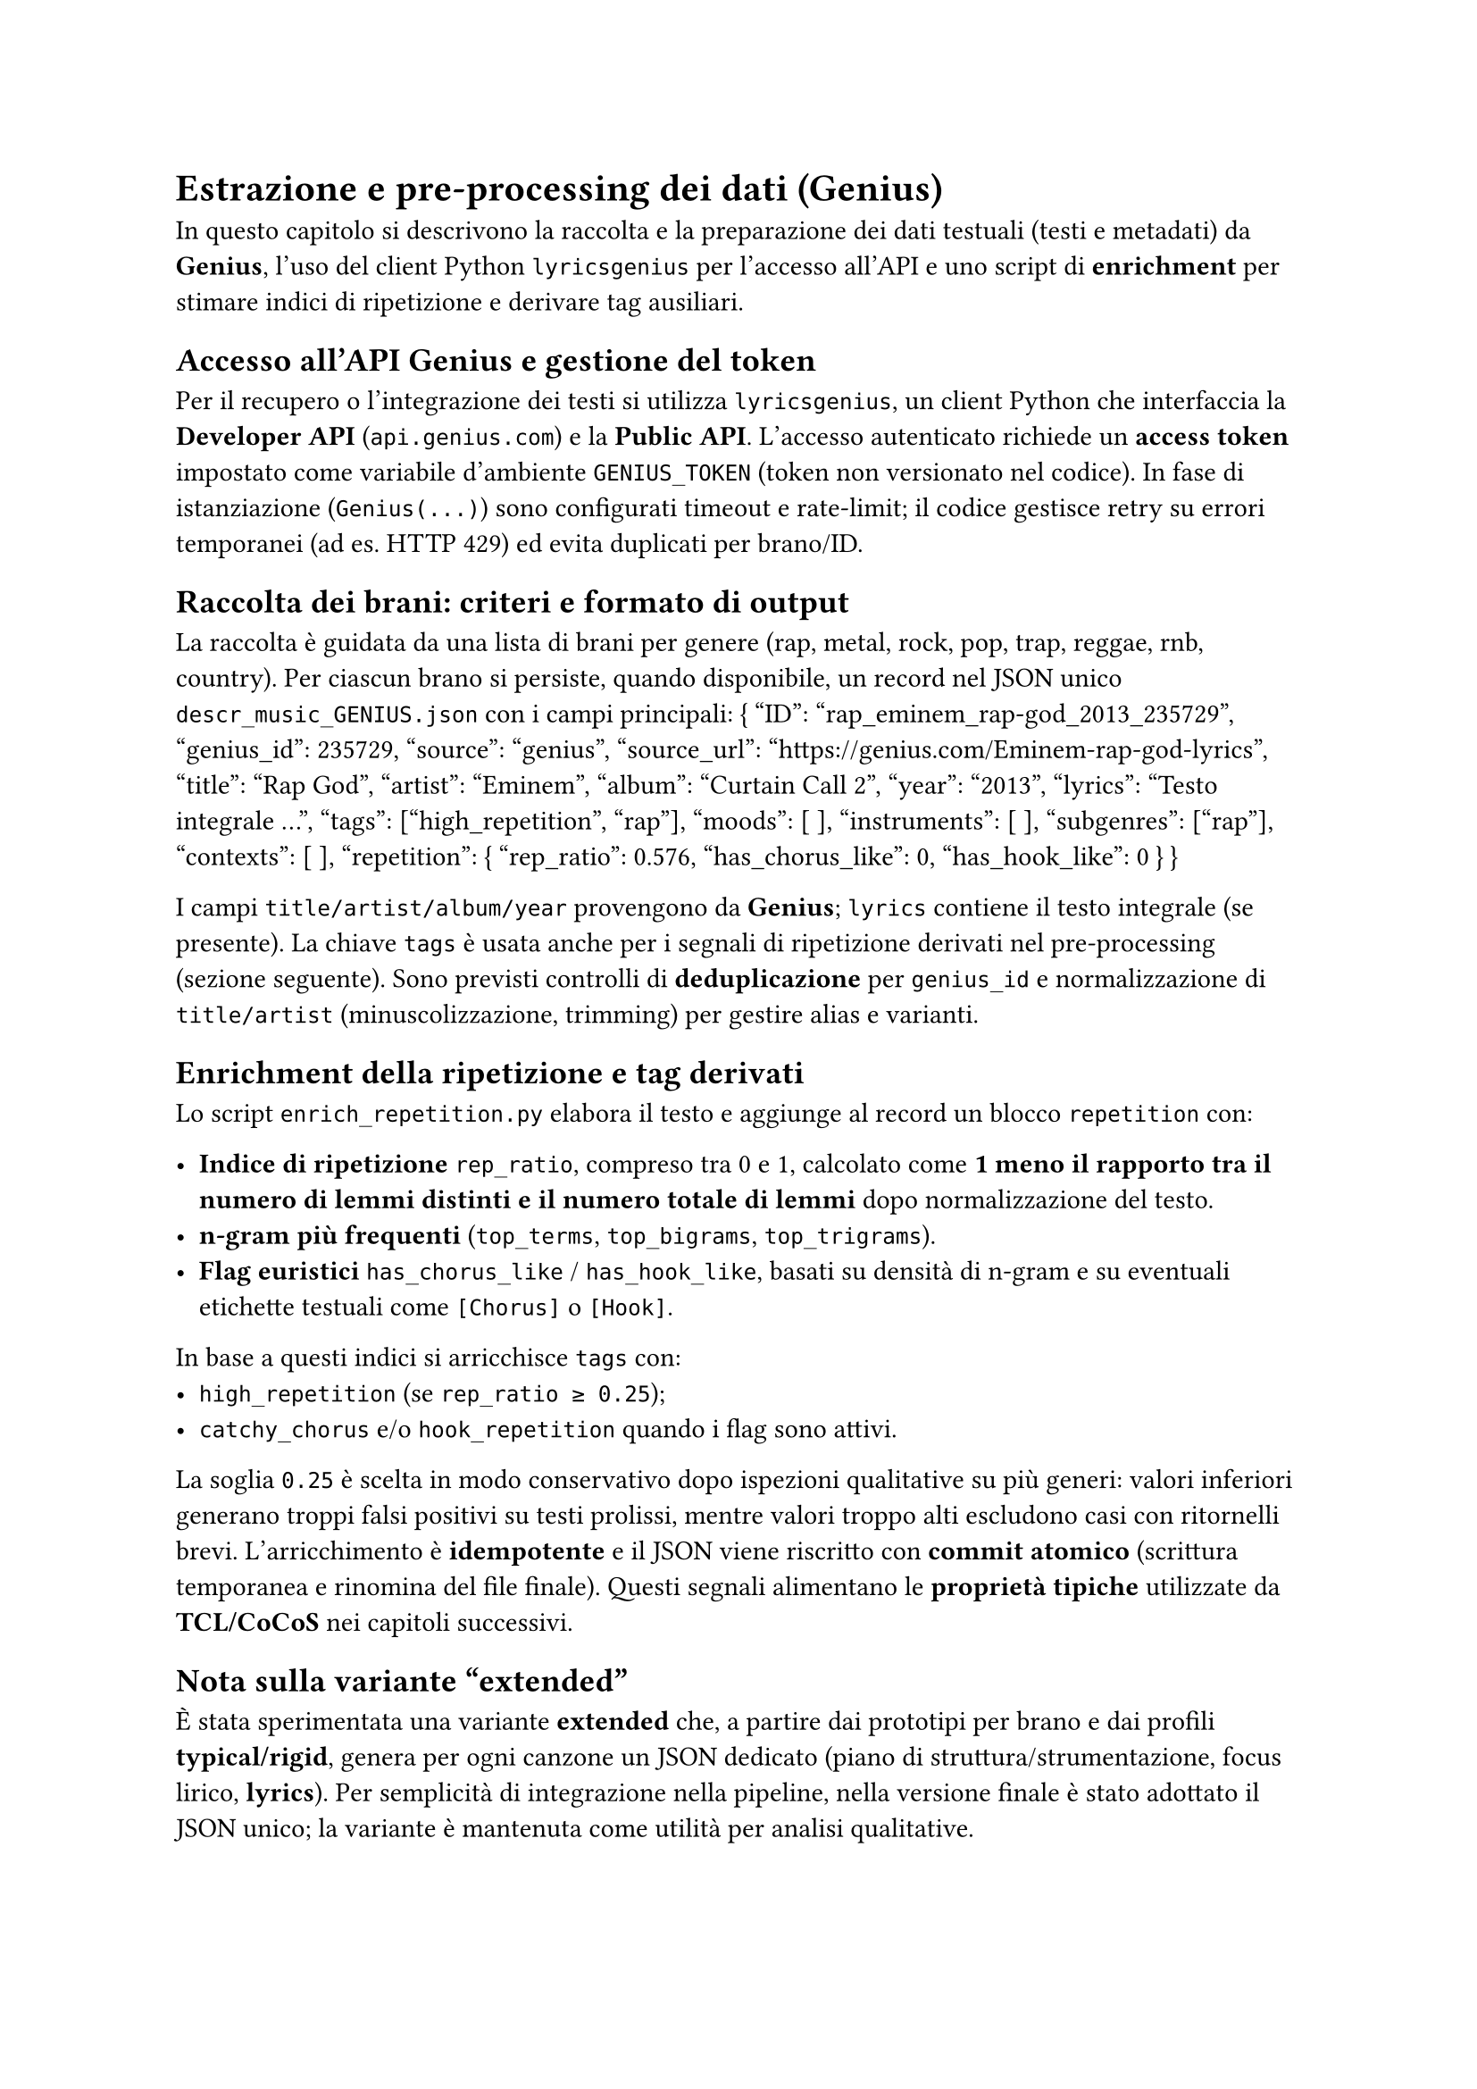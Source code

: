 = Estrazione e pre-processing dei dati (Genius)

In questo capitolo si descrivono la raccolta e la preparazione dei dati testuali (testi e metadati) da *Genius*, l’uso del client Python `lyricsgenius` per l’accesso all’API e uno script di *enrichment* per stimare indici di ripetizione e derivare tag ausiliari.

== Accesso all’API Genius e gestione del token
Per il recupero o l’integrazione dei testi si utilizza `lyricsgenius`, un client Python che interfaccia la *Developer API* (`api.genius.com`) e la *Public API*. L’accesso autenticato richiede un *access token* impostato come variabile d’ambiente `GENIUS_TOKEN` (token non versionato nel codice). In fase di istanziazione (`Genius(...)`) sono configurati timeout e rate-limit; il codice gestisce retry su errori temporanei (ad es. HTTP 429) ed evita duplicati per brano/ID.

== Raccolta dei brani: criteri e formato di output
La raccolta è guidata da una lista di brani per genere (rap, metal, rock, pop, trap, reggae, rnb, country). Per ciascun brano si persiste, quando disponibile, un record nel JSON unico `descr_music_GENIUS.json` con i campi principali:
{
  "ID": "rap_eminem_rap-god_2013_235729",
  "genius_id": 235729,
  "source": "genius",
  "source_url": "https://genius.com/Eminem-rap-god-lyrics",
  "title": "Rap God",
  "artist": "Eminem",
  "album": "Curtain Call 2",
  "year": "2013",
  "lyrics": "Testo integrale ...",
  "tags": ["high_repetition", "rap"],
  "moods": [ ],
  "instruments": [ ],
  "subgenres": ["rap"],
  "contexts": [ ],
  "repetition": { "rep_ratio": 0.576, "has_chorus_like": 0, "has_hook_like": 0 }
}

I campi `title/artist/album/year` provengono da *Genius*; `lyrics` contiene il testo integrale (se presente). La chiave `tags` è usata anche per i segnali di ripetizione derivati nel pre-processing (sezione seguente). Sono previsti controlli di *deduplicazione* per `genius_id` e normalizzazione di `title/artist` (minuscolizzazione, trimming) per gestire alias e varianti.


== Enrichment della ripetizione e tag derivati
Lo script `enrich_repetition.py` elabora il testo e aggiunge al record un blocco `repetition` con:

- *Indice di ripetizione* `rep_ratio`, compreso tra 0 e 1, calcolato come *1 meno il rapporto tra il numero di lemmi distinti e il numero totale di lemmi* dopo normalizzazione del testo.
- *n-gram più frequenti* (`top_terms`, `top_bigrams`, `top_trigrams`).
- *Flag euristici* `has_chorus_like` / `has_hook_like`, basati su densità di n-gram e su eventuali etichette testuali come `[Chorus]` o `[Hook]`.

In base a questi indici si arricchisce `tags` con:
- `high_repetition` (se `rep_ratio ≥ 0.25`);
- `catchy_chorus` e/o `hook_repetition` quando i flag sono attivi.

La soglia `0.25` è scelta in modo conservativo dopo ispezioni qualitative su più generi: valori inferiori generano troppi falsi positivi su testi prolissi, mentre valori troppo alti escludono casi con ritornelli brevi.  
L’arricchimento è *idempotente* e il JSON viene riscritto con *commit atomico* (scrittura temporanea e rinomina del file finale).  
Questi segnali alimentano le *proprietà tipiche* utilizzate da *TCL/CoCoS* nei capitoli successivi.

== Nota sulla variante “extended”

È stata sperimentata una variante *extended* che, a partire dai prototipi per brano e dai profili *typical/rigid*, genera per ogni canzone un JSON dedicato (piano di struttura/strumentazione, focus lirico, *lyrics*).  
Per semplicità di integrazione nella pipeline, nella versione finale è stato adottato il JSON unico; la variante è mantenuta come utilità per analisi qualitative.
